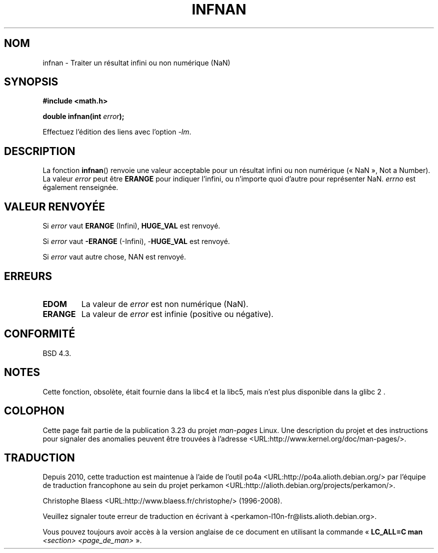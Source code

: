 .\" Copyright 1993 David Metcalfe (david@prism.demon.co.uk)
.\"
.\" Permission is granted to make and distribute verbatim copies of this
.\" manual provided the copyright notice and this permission notice are
.\" preserved on all copies.
.\"
.\" Permission is granted to copy and distribute modified versions of this
.\" manual under the conditions for verbatim copying, provided that the
.\" entire resulting derived work is distributed under the terms of a
.\" permission notice identical to this one.
.\"
.\" Since the Linux kernel and libraries are constantly changing, this
.\" manual page may be incorrect or out-of-date.  The author(s) assume no
.\" responsibility for errors or omissions, or for damages resulting from
.\" the use of the information contained herein.  The author(s) may not
.\" have taken the same level of care in the production of this manual,
.\" which is licensed free of charge, as they might when working
.\" professionally.
.\"
.\" Formatted or processed versions of this manual, if unaccompanied by
.\" the source, must acknowledge the copyright and authors of this work.
.\"
.\" References consulted:
.\"     Linux libc source code
.\"     Lewine's _POSIX Programmer's Guide_ (O'Reilly & Associates, 1991)
.\"     386BSD man pages
.\" Modified Sat Jul 24 19:11:11 1993 by Rik Faith (faith@cs.unc.edu)
.\" Modified 2004-11-12 as per suggestion by Fabian Kreutz/AEB
.\"	to note that this function is not available in glibc2.
.\"
.\"*******************************************************************
.\"
.\" This file was generated with po4a. Translate the source file.
.\"
.\"*******************************************************************
.TH INFNAN 3 "2 juin 1993" GNU "Manuel du programmeur Linux"
.SH NOM
infnan \- Traiter un résultat infini ou non numérique (NaN)
.SH SYNOPSIS
.nf
\fB#include <math.h>\fP
.sp
\fBdouble infnan(int \fP\fIerror\fP\fB);\fP
.fi
.sp
Effectuez l'édition des liens avec l'option \fI\-lm\fP.
.SH DESCRIPTION
La fonction \fBinfnan\fP()  renvoie une valeur acceptable pour un résultat
infini ou non numérique («\ NaN\ », Not a Number). La valeur \fIerror\fP peut
être \fBERANGE\fP pour indiquer l'infini, ou n'importe quoi d'autre pour
représenter NaN. \fIerrno\fP est également renseignée.
.SH "VALEUR RENVOYÉE"
Si \fIerror\fP vaut \fBERANGE\fP (Infini), \fBHUGE_VAL\fP est renvoyé.
.PP
Si \fIerror\fP vaut \fB\-ERANGE\fP (\-Infini), \-\fBHUGE_VAL\fP est renvoyé.
.PP
Si \fIerror\fP vaut autre chose, NAN est renvoyé.
.SH ERREURS
.TP 
\fBEDOM\fP
La valeur de \fIerror\fP est non numérique (NaN).
.TP 
\fBERANGE\fP
La valeur de \fIerror\fP est infinie (positive ou négative).
.SH CONFORMITÉ
BSD\ 4.3.
.SH NOTES
Cette fonction, obsolète, était fournie dans la libc4 et la libc5, mais
n'est plus disponible dans la glibc\ 2 .
.SH COLOPHON
Cette page fait partie de la publication 3.23 du projet \fIman\-pages\fP
Linux. Une description du projet et des instructions pour signaler des
anomalies peuvent être trouvées à l'adresse
<URL:http://www.kernel.org/doc/man\-pages/>.
.SH TRADUCTION
Depuis 2010, cette traduction est maintenue à l'aide de l'outil
po4a <URL:http://po4a.alioth.debian.org/> par l'équipe de
traduction francophone au sein du projet perkamon
<URL:http://alioth.debian.org/projects/perkamon/>.
.PP
Christophe Blaess <URL:http://www.blaess.fr/christophe/> (1996-2008).
.PP
Veuillez signaler toute erreur de traduction en écrivant à
<perkamon\-l10n\-fr@lists.alioth.debian.org>.
.PP
Vous pouvez toujours avoir accès à la version anglaise de ce document en
utilisant la commande
«\ \fBLC_ALL=C\ man\fR \fI<section>\fR\ \fI<page_de_man>\fR\ ».
